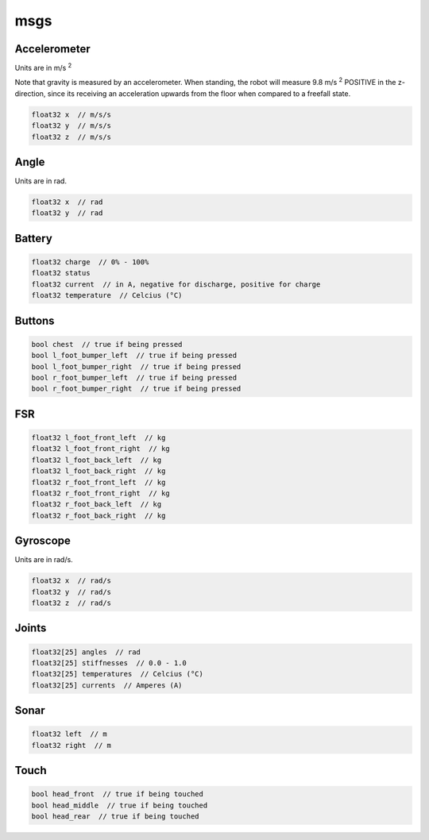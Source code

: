 msgs
####

Accelerometer
*************

.. image:: /images/accelerometer.png

Units are in m/s :sup:`2`

Note that gravity is measured by an accelerometer.
When standing, the robot will measure 9.8 m/s :sup:`2` POSITIVE in the z-direction, since its 
receiving an acceleration upwards from the floor when compared to a freefall state.

.. code-block:: cpp

    float32 x  // m/s/s
    float32 y  // m/s/s
    float32 z  // m/s/s

Angle
*****

.. image:: /images/angle.png

Units are in rad.

.. code-block:: cpp

    float32 x  // rad
    float32 y  // rad

Battery
*******

.. code-block:: cpp

    float32 charge  // 0% - 100%
    float32 status
    float32 current  // in A, negative for discharge, positive for charge
    float32 temperature  // Celcius (°C)

Buttons
*******

.. code-block:: cpp

    bool chest  // true if being pressed
    bool l_foot_bumper_left  // true if being pressed
    bool l_foot_bumper_right  // true if being pressed
    bool r_foot_bumper_left  // true if being pressed
    bool r_foot_bumper_right  // true if being pressed

FSR
***

.. code-block:: cpp

    float32 l_foot_front_left  // kg
    float32 l_foot_front_right  // kg
    float32 l_foot_back_left  // kg
    float32 l_foot_back_right  // kg
    float32 r_foot_front_left  // kg
    float32 r_foot_front_right  // kg
    float32 r_foot_back_left  // kg
    float32 r_foot_back_right  // kg

Gyroscope
*********

.. image:: /images/gyroscope.png

Units are in rad/s.

.. code-block:: cpp

    float32 x  // rad/s
    float32 y  // rad/s
    float32 z  // rad/s

Joints
******

.. code-block:: cpp

    float32[25] angles  // rad
    float32[25] stiffnesses  // 0.0 - 1.0
    float32[25] temperatures  // Celcius (°C)
    float32[25] currents  // Amperes (A)

Sonar
*****

.. code-block:: cpp

    float32 left  // m
    float32 right  // m

Touch
*****

.. code-block:: cpp

    bool head_front  // true if being touched
    bool head_middle  // true if being touched
    bool head_rear  // true if being touched
